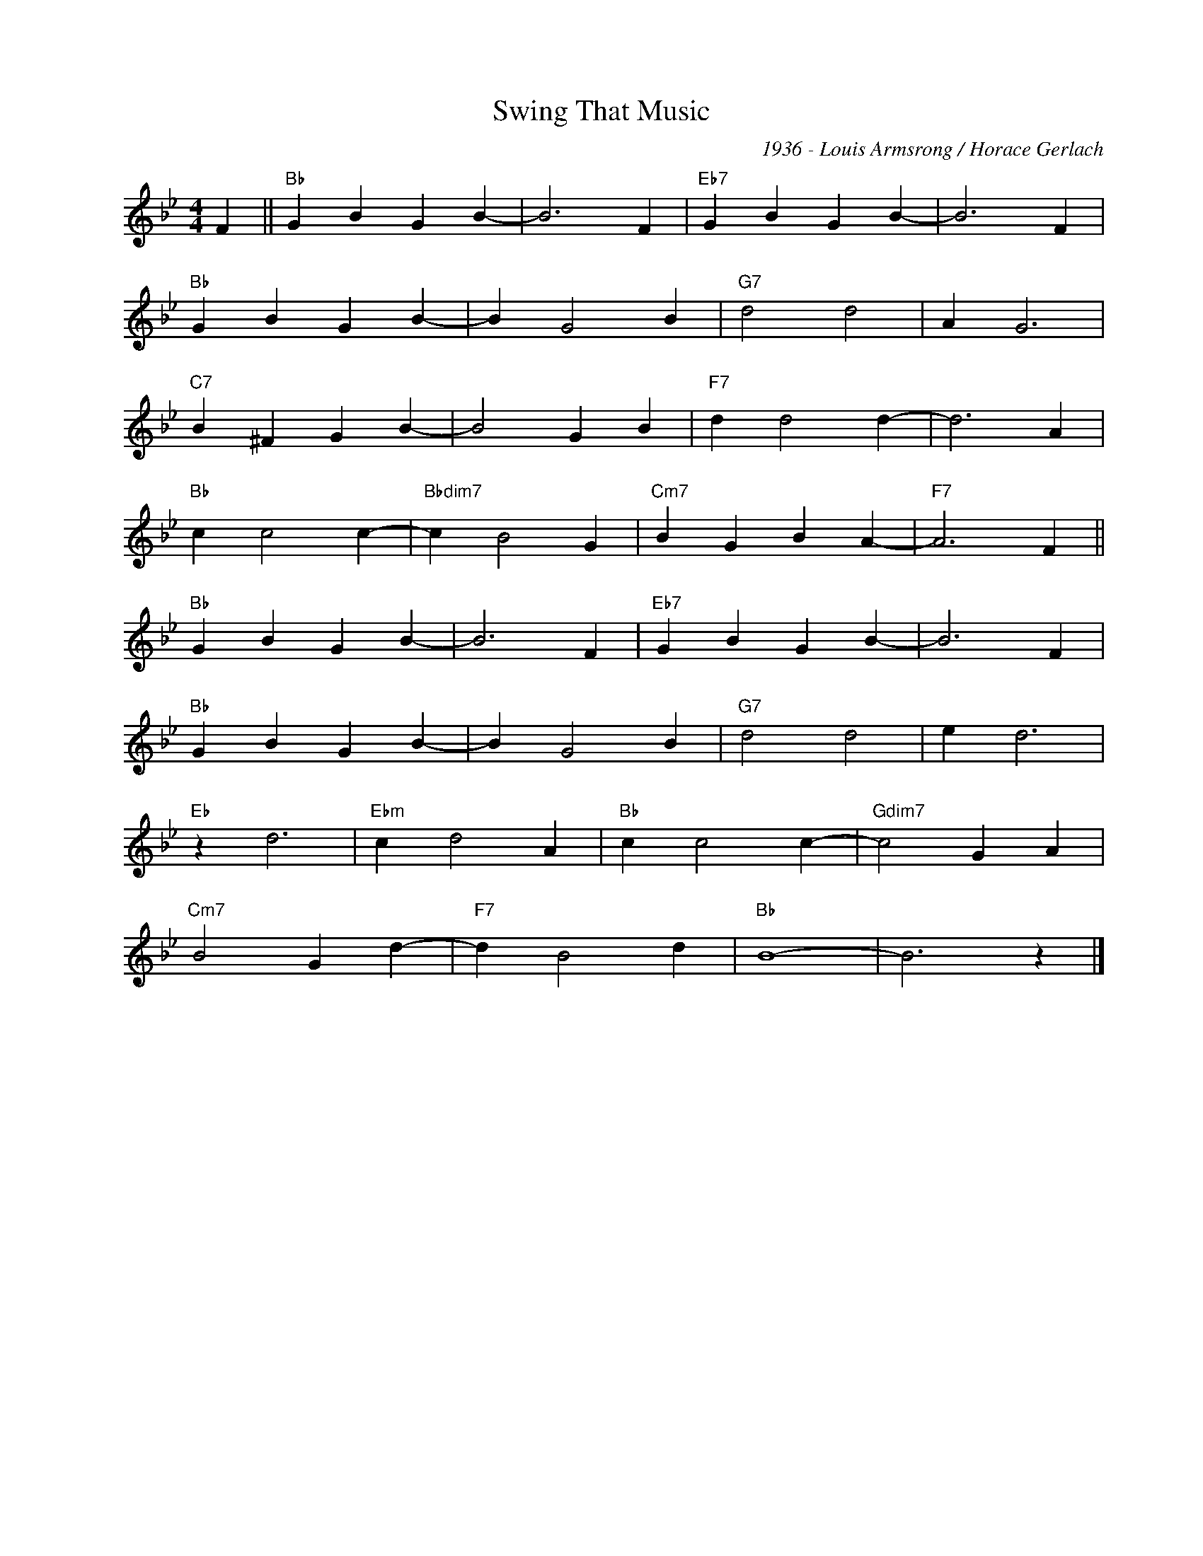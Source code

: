 X:1
T:Swing That Music
C:1936 - Louis Armsrong / Horace Gerlach
Z:Copyright Â© www.realbook.site
L:1/4
M:4/4
I:linebreak $
K:Bb
V:1 treble nm=" " snm=" "
V:1
 F ||"Bb" G B G B- | B3 F |"Eb7" G B G B- | B3 F |$"Bb" G B G B- | B G2 B |"G7" d2 d2 | A G3 |$ %9
"C7" B ^F G B- | B2 G B |"F7" d d2 d- | d3 A |$"Bb" c c2 c- |"Bbdim7" c B2 G |"Cm7" B G B A- | %16
"F7" A3 F ||$"Bb" G B G B- | B3 F |"Eb7" G B G B- | B3 F |$"Bb" G B G B- | B G2 B |"G7" d2 d2 | %24
 e d3 |$"Eb" z d3 |"Ebm" c d2 A |"Bb" c c2 c- |"Gdim7" c2 G A |$"Cm7" B2 G d- |"F7" d B2 d | %31
"Bb" B4- | B3 z |] %33

